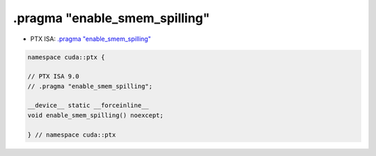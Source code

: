 
.. _libcudacxx-ptx-pragma-enable_smem_spilling:

.pragma "enable_smem_spilling"
==============================

-  PTX ISA:
   `.pragma "enable_smem_spilling" <https://docs.nvidia.com/cuda/parallel-thread-execution/#pragma-strings-enable-smem-spilling>`__

.. code:: cpp

  namespace cuda::ptx {

  // PTX ISA 9.0
  // .pragma "enable_smem_spilling";

  __device__ static __forceinline__
  void enable_smem_spilling() noexcept;

  } // namespace cuda::ptx
